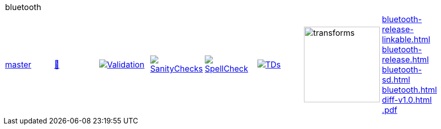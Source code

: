 [cols="1,1,1,1,1,1,1,1"]
|===
8+|bluetooth 
| https://github.com/commoncriteria/bluetooth/tree/master[master] 
a| https://commoncriteria.github.io/bluetooth/master/bluetooth-release.html[📄]
a|[link=https://github.com/commoncriteria/bluetooth/blob/gh-pages/master/ValidationReport.txt]
image::https://raw.githubusercontent.com/commoncriteria/bluetooth/gh-pages/master/validation.svg[Validation]
a|[link=https://github.com/commoncriteria/bluetooth/blob/gh-pages/master/SanityChecksOutput.md]
image::https://raw.githubusercontent.com/commoncriteria/bluetooth/gh-pages/master/warnings.svg[SanityChecks]
a|[link=https://github.com/commoncriteria/bluetooth/blob/gh-pages/master/SpellCheckReport.txt]
image::https://raw.githubusercontent.com/commoncriteria/bluetooth/gh-pages/master/spell-badge.svg[SpellCheck]
a|[link=https://github.com/commoncriteria/bluetooth/blob/gh-pages/master/TDValidationReport.txt]
image::https://raw.githubusercontent.com/commoncriteria/bluetooth/gh-pages/master/tds.svg[TDs]
a|image::https://raw.githubusercontent.com/commoncriteria/bluetooth/gh-pages/master/transforms.svg[transforms,150]
a| 
https://commoncriteria.github.io/bluetooth/master/bluetooth-release-linkable.html[bluetooth-release-linkable.html] +
https://commoncriteria.github.io/bluetooth/master/bluetooth-release.html[bluetooth-release.html] +
https://commoncriteria.github.io/bluetooth/master/bluetooth-sd.html[bluetooth-sd.html] +
https://commoncriteria.github.io/bluetooth/master/bluetooth.html[bluetooth.html] +
https://commoncriteria.github.io/bluetooth/master/diff-v1.0.html[diff-v1.0.html] +
https://commoncriteria.github.io/bluetooth/master/*.pdf[*.pdf] +
|===
